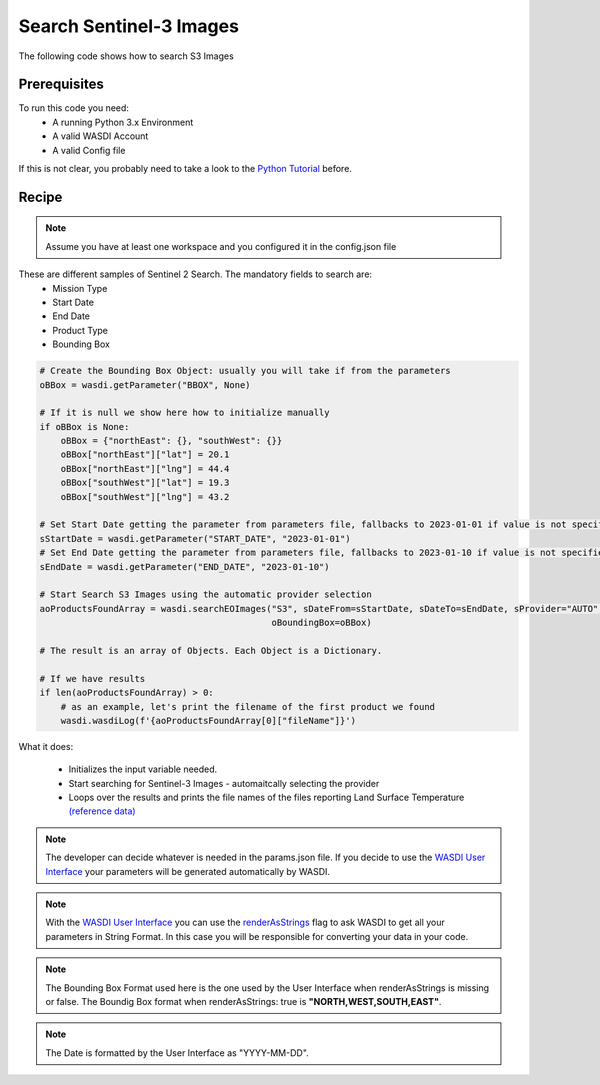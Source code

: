 .. TestReadTheDocs documentation master file, created by
   sphinx-quickstart on Mon Apr 19 16:00:28 2021.
   You can adapt this file completely to your liking, but it should at least
   contain the root `toctree` directive.
.. _SearchS3Images


Search Sentinel-3 Images
=========================================
The following code shows how to search S3 Images


Prerequisites
------------------------------------------

To run this code you need:
 - A running Python 3.x Environment
 - A valid WASDI Account
 - A valid Config file
 
If this is not clear, you probably need to take a look to the `Python Tutorial <https://wasdi.readthedocs.io/en/latest/ProgrammingTutorials/PythonTutorial.html>`_ before.


Recipe 
------------------------------------------

.. note::
	Assume you have at least one workspace and you configured it in the config.json file

These are different samples of Sentinel 2 Search. The mandatory fields to search are:
 - Mission Type
 - Start Date
 - End Date
 - Product Type
 - Bounding Box


.. code-block:: python

    # Create the Bounding Box Object: usually you will take if from the parameters
    oBBox = wasdi.getParameter("BBOX", None)

    # If it is null we show here how to initialize manually
    if oBBox is None:
        oBBox = {"northEast": {}, "southWest": {}}
        oBBox["northEast"]["lat"] = 20.1
        oBBox["northEast"]["lng"] = 44.4
        oBBox["southWest"]["lat"] = 19.3
        oBBox["southWest"]["lng"] = 43.2

    # Set Start Date getting the parameter from parameters file, fallbacks to 2023-01-01 if value is not specified
    sStartDate = wasdi.getParameter("START_DATE", "2023-01-01")
    # Set End Date getting the parameter from parameters file, fallbacks to 2023-01-10 if value is not specified
    sEndDate = wasdi.getParameter("END_DATE", "2023-01-10")

    # Start Search S3 Images using the automatic provider selection
    aoProductsFoundArray = wasdi.searchEOImages("S3", sDateFrom=sStartDate, sDateTo=sEndDate, sProvider="AUTO",
                                                oBoundingBox=oBBox)

    # The result is an array of Objects. Each Object is a Dictionary.

    # If we have results
    if len(aoProductsFoundArray) > 0:
        # as an example, let's print the filename of the first product we found
        wasdi.wasdiLog(f'{aoProductsFoundArray[0]["fileName"]}')
           

What it does:

 - Initializes the input variable needed. 
 - Start searching for Sentinel-3 Images - automaitcally selecting the provider
 - Loops over the results and prints the file names of the files reporting Land Surface Temperature `(reference data) <https://sentinels.copernicus.eu/web/sentinel/user-guides/sentinel-3-slstr/product-types/level-2-lst>`_

.. note::
	The developer can decide whatever is needed in the params.json file. If you decide to use the `WASDI User Interface <https://wasdi.readthedocs.io/en/latest/ProgrammingTutorials/UITutorial.html>`_ your parameters will be generated automatically by WASDI.

.. note::
	With the  `WASDI User Interface <https://wasdi.readthedocs.io/en/latest/ProgrammingTutorials/UITutorial.html>`_ you can use the `renderAsStrings <https://wasdi.readthedocs.io/en/latest/ProgrammingTutorials/UITutorial.html#render-as-string>`_ flag to ask WASDI to get all your parameters in String Format. In this case you will be responsible for converting your data in your code.

.. note::
	The Bounding Box Format used here is the one used by the User Interface when renderAsStrings is missing or false. The Boundig Box format when renderAsStrings: true is **"NORTH,WEST,SOUTH,EAST"**.

.. note::
	The Date is formatted by the User Interface as "YYYY-MM-DD".
